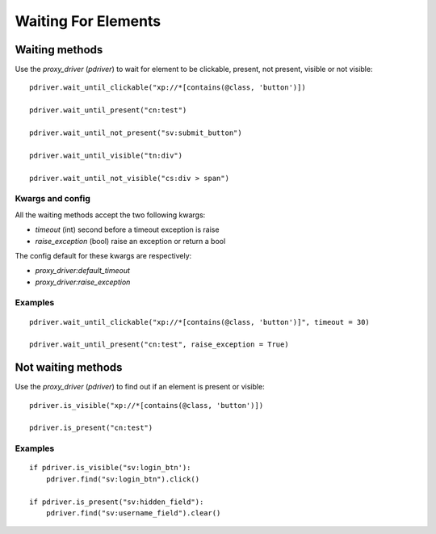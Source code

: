 Waiting For Elements
====================

Waiting methods
---------------

Use the `proxy_driver` (`pdriver`) to wait for element to be clickable, present, not present, visible or not visible::

    pdriver.wait_until_clickable("xp://*[contains(@class, 'button')])

    pdriver.wait_until_present("cn:test")

    pdriver.wait_until_not_present("sv:submit_button")

    pdriver.wait_until_visible("tn:div")

    pdriver.wait_until_not_visible("cs:div > span")

Kwargs and config
#################

All the waiting methods accept the two following kwargs:

* `timeout` (int) second before a timeout exception is raise
* `raise_exception` (bool) raise an exception or return a bool

The config default for these kwargs are respectively:

* `proxy_driver:default_timeout`
* `proxy_driver:raise_exception`

Examples
########

::

    pdriver.wait_until_clickable("xp://*[contains(@class, 'button')]", timeout = 30)

    pdriver.wait_until_present("cn:test", raise_exception = True)

Not waiting methods
-------------------

Use the `proxy_driver` (`pdriver`) to find out if an element is present or visible::

    pdriver.is_visible("xp://*[contains(@class, 'button')])

    pdriver.is_present("cn:test")

Examples
########

::

    if pdriver.is_visible("sv:login_btn'):
        pdriver.find("sv:login_btn").click()

    if pdriver.is_present("sv:hidden_field"):
        pdriver.find("sv:username_field").clear()

